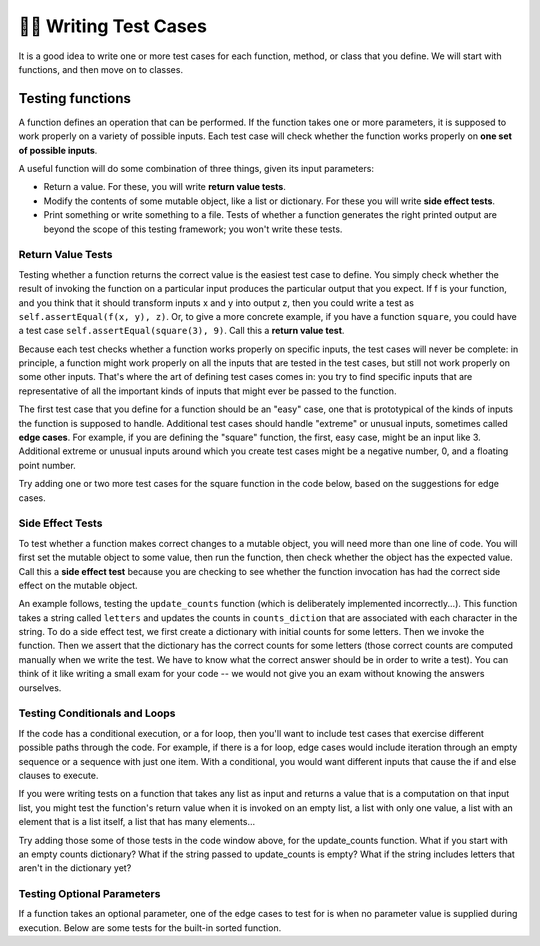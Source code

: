 ..  Copyright (C)  Brad Miller, David Ranum, Jeffrey Elkner, Peter Wentworth, Allen B. Downey, Chris
    Meyers, and Dario Mitchell.  Permission is granted to copy, distribute
    and/or modify this document under the terms of the GNU Free Documentation
    License, Version 1.3 or any later version published by the Free Software
    Foundation; with Invariant Sections being Forward, Prefaces, and
    Contributor List, no Front-Cover Texts, and no Back-Cover Texts.  A copy of
    the license is included in the section entitled "GNU Free Documentation
    License".

.. qnum::
   :prefix: test-2-
   :start: 1

👩‍💻 Writing Test Cases
========================

It is a good idea to write one or more test cases for each function, method, or class that you define. 
We will start with functions, and then move on to classes.

Testing functions
-----------------

A function defines an operation that can be performed. If the function takes one or more parameters, it is supposed to 
work properly on a variety of possible inputs. Each test case will check whether the function works properly on 
**one set of possible inputs**. 

A useful function will do some combination of three things, given its input parameters:

* Return a value. For these, you will write **return value tests**.
* Modify the contents of some mutable object, like a list or dictionary. For these you will write **side effect tests**.
* Print something or write something to a file. Tests of whether a function generates the right printed output are beyond the scope of this testing framework; you won't write these tests.

Return Value Tests
~~~~~~~~~~~~~~~~~~

Testing whether a function returns the correct value is the easiest test case to define. You simply check whether the 
result of invoking the function on a particular input produces the particular output that you expect. If f is your 
function, and you think that it should transform inputs x and y into output z, then you could write a test as 
``self.assertEqual(f(x, y), z)``. Or, to give a more concrete example, if you have a function ``square``, you could have 
a test case ``self.assertEqual(square(3), 9)``. Call this a **return value test**.

Because each test checks whether a function works properly on specific inputs, the test cases will never be complete: in 
principle, a function might work properly on all the inputs that are tested in the test cases, but still not work 
properly on some other inputs. That's where the art of defining test cases comes in: you try to find specific inputs that 
are representative of all the important kinds of inputs that might ever be passed to the function.

The first test case that you define for a function should be an "easy" case, one that is prototypical of the kinds of 
inputs the function is supposed to handle. Additional test cases should handle "extreme" or unusual inputs, sometimes 
called **edge cases**. For example, if you are defining the "square" function, the first, easy case, might be an input 
like 3. Additional extreme or unusual inputs around which you create test cases might be a negative number, 0, and a 
floating point number.

Try adding one or two more test cases for the square function in the code below, based on the suggestions for edge cases.

.. activecode:: ac19_2_1

    def square(x):
        return x*x

    from unittest.gui import TestCaseGui
    # because we're in the textbook interface, use TestCaseGui instead of unittest.TestCase, like this...
    # from unittest import TestCase

    class myTests(TestCaseGui):

        def test_return_value(self):
            self.assertEqual(square(3), 9)

    myTests().main()

Side Effect Tests
~~~~~~~~~~~~~~~~~

To test whether a function makes correct changes to a mutable object, you will need more than one line of code. You will 
first set the mutable object to some value, then run the function, then check whether the object has the expected value. 
Call this a **side effect test** because you are checking to see whether the function invocation has had the correct side 
effect on the mutable object.

An example follows, testing the ``update_counts`` function (which is deliberately implemented incorrectly...). This 
function takes a string called ``letters`` and updates the counts in ``counts_diction`` that are associated with each 
character in the string. To do a side effect test, we first create a dictionary with initial counts for some letters. 
Then we invoke the function. Then we assert that the dictionary has the correct counts for some letters (those correct 
counts are computed manually when we write the test. We have to know what the correct answer should be in order to write 
a test). You can think of it like writing a small exam for your code -- we would not give you an exam without knowing the 
answers ourselves.

.. activecode:: ac19_2_2

    def update_counts(letters, counts_dict):
        for c in letters:
            counts_dict[c] = 1
            if c in counts_dict:
                counts_dict[c] = counts_dict[c] + 1

    from unittest.gui import TestCaseGui
    # because we're in the textbook interface, use TestCaseGui instead of unittest.TestCase, like this...
    # from unittest import TestCase

    class myTests(TestCaseGui):

        def test_side_effect(self):
            counts_dict = {'a': 3, 'b': 2}
            update_counts("aaab", counts_dict)
            # 3 more occurrences of a, so 6 in all
            self.assertEqual(counts_dict['a'], 6)
            # 1 more occurrence of b, so 3 in all
            self.assertEqual(counts_dict['b'], 3)

    myTests().main()


Testing Conditionals and Loops
~~~~~~~~~~~~~~~~~~~~~~~~~~~~~~

If the code has a conditional execution, or a for loop, then you'll want to include test cases that exercise different 
possible paths through the code. For example, if there is a for loop, edge cases would include iteration through an empty 
sequence or a sequence with just one item. With a conditional, you would want different inputs that cause the if and else 
clauses to execute.

If you were writing tests on a function that takes any list as input and returns a value that is a computation on that 
input list, you might test the function's return value when it is invoked on an empty list, a list with only one value, a 
list with an element that is a list itself, a list that has many elements...

Try adding those some of those tests in the code window above, for the update_counts function. What if you start with an 
empty counts dictionary? What if the string passed to update_counts is empty? What if the string includes letters that 
aren't in the dictionary yet?

Testing Optional Parameters
~~~~~~~~~~~~~~~~~~~~~~~~~~~

If a function takes an optional parameter, one of the edge cases to test for is when no parameter value is supplied 
during execution. Below are some tests for the built-in sorted function.

.. activecode:: ac19_2_3

    from unittest.gui import TestCaseGui
    # because we're in the textbook interface, use TestCaseGui instead of unittest.TestCase, like this...
    # from unittest import TestCase

    class myTests(TestCaseGui):

        def test_sorted(self):
            self.assertEqual(sorted([1, 7, 4]), [1, 4, 7])
            self.assertEqual(sorted([1, 7, 4], reverse=True), [7, 4, 1])

    myTests().main()


.. mchoice:: question19_2_1
   :answer_a: True
   :answer_b: False
   :correct: b
   :feedback_a: No matter how many tests you write, there may be some input that you didn't test, and the function could do the wrong thing on that input.
   :feedback_b: The tests should cover as many edge cases as you can think of, but there's always a possibility that the function does badly on some input that you didn't include as a test case.

   If you write a complete set of tests and a function passes all the tests, you can be sure that it's working correctly.

